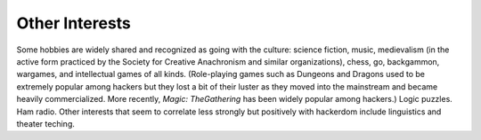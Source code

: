 .. _other-interests:

============================================================
Other Interests
============================================================

Some hobbies are widely shared and recognized as going with the culture: science fiction, music, medievalism (in the active form practiced by the Society for Creative Anachronism and similar organizations), chess, go, backgammon, wargames, and intellectual games of all kinds.
(Role-playing games such as Dungeons and Dragons used to be extremely popular among hackers but they lost a bit of their luster as they moved into the mainstream and became heavily commercialized.
More recently, *Magic: TheGathering* has been widely popular among hackers.)
Logic puzzles.
Ham radio.
Other interests that seem to correlate less strongly but positively with hackerdom include linguistics and theater teching.

